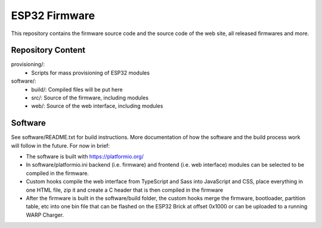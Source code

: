 ESP32 Firmware
==============

This repository contains the firmware source code and the source code of the
web site, all released firmwares and more.

Repository Content
------------------

provisioning/:
 * Scripts for mass provisioning of ESP32 modules

software/:
 * build/: Compiled files will be put here
 * src/: Source of the firmware, including modules
 * web/: Source of the web interface, including modules

Software
--------

See software/README.txt for build instructions.
More documentation of how the software and the build process work
will follow in the future. For now in brief:

* The software is built with https://platformio.org/
* In software/platformio.ini backend (i.e. firmware) and frontend (i.e. web interface) modules
  can be selected to be compiled in the firmware.
* Custom hooks compile the web interface from TypeScript and Sass into JavaScript and CSS,
  place everything in one HTML file, zip it and create a C header that is then compiled in the firmware
* After the firmware is built in the software/build folder, the custom hooks
  merge the firmware, bootloader, partition table, etc into one bin file that can be flashed
  on the ESP32 Brick at offset 0x1000 or can be uploaded to a running WARP Charger.
